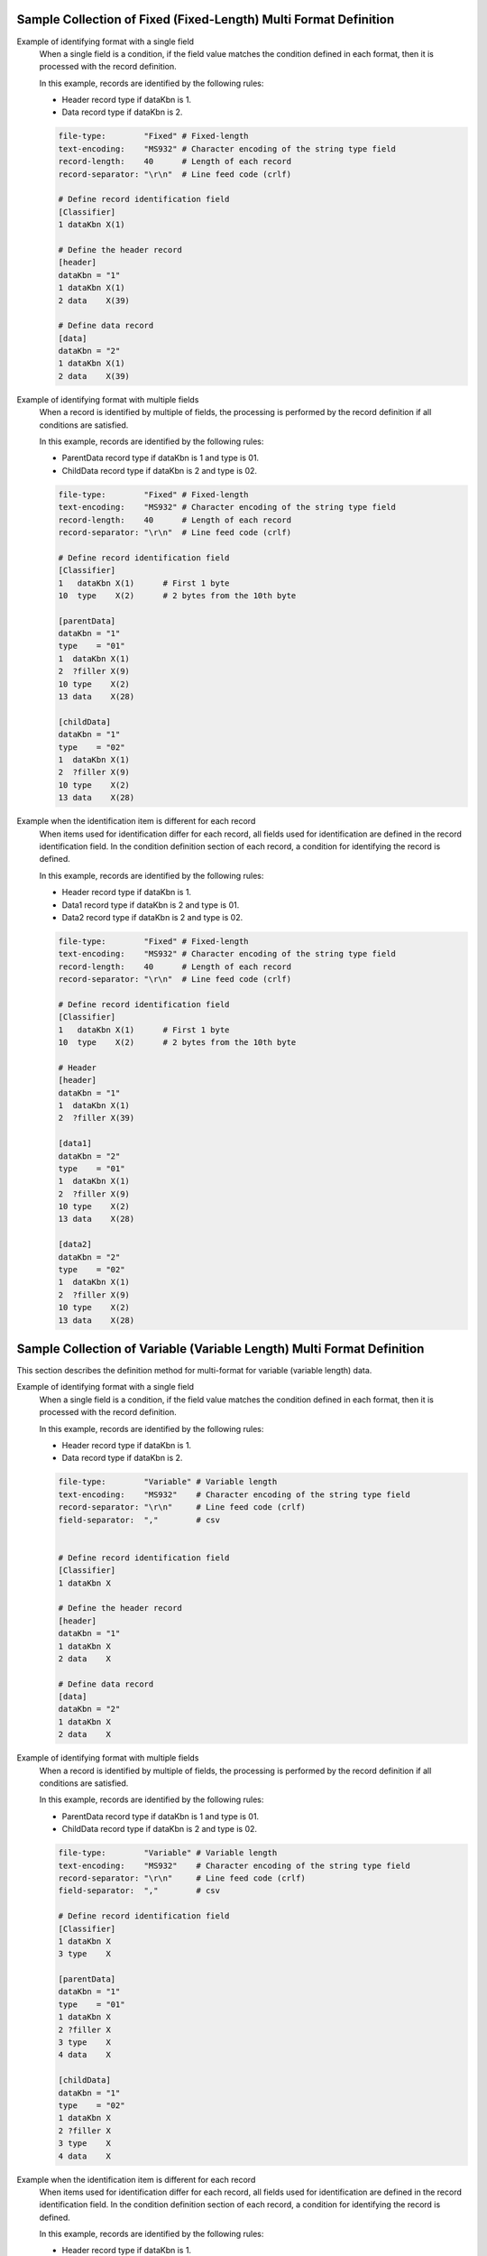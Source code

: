 Sample Collection of Fixed (Fixed-Length) Multi Format Definition
---------------------------------------------------------------------

Example of identifying format with a single field
  When a single field is a condition, if the field value matches the condition defined in each format, then it is processed with the record definition.

  In this example, records are identified by the following rules:

  * Header record type if dataKbn is 1.
  * Data record type if dataKbn is 2.

  .. code-block:: bash

    file-type:        "Fixed" # Fixed-length
    text-encoding:    "MS932" # Character encoding of the string type field
    record-length:    40      # Length of each record
    record-separator: "\r\n"  # Line feed code (crlf)

    # Define record identification field
    [Classifier]
    1 dataKbn X(1)

    # Define the header record
    [header]
    dataKbn = "1"
    1 dataKbn X(1)
    2 data    X(39)

    # Define data record
    [data]
    dataKbn = "2"
    1 dataKbn X(1)
    2 data    X(39)

Example of identifying format with multiple fields
  When a record is identified by multiple of fields, the processing is performed by the record definition if all conditions are satisfied.

  In this example, records are identified by the following rules:

  * ParentData record type if dataKbn is 1 and type is 01.
  * ChildData record type if dataKbn is 2 and type is 02.

  .. code-block:: bash

    file-type:        "Fixed" # Fixed-length
    text-encoding:    "MS932" # Character encoding of the string type field
    record-length:    40      # Length of each record
    record-separator: "\r\n"  # Line feed code (crlf)

    # Define record identification field
    [Classifier]
    1   dataKbn X(1)      # First 1 byte
    10  type    X(2)      # 2 bytes from the 10th byte

    [parentData]
    dataKbn = "1"
    type    = "01"
    1  dataKbn X(1)
    2  ?filler X(9)
    10 type    X(2)
    13 data    X(28)

    [childData]
    dataKbn = "1"
    type    = "02"
    1  dataKbn X(1)
    2  ?filler X(9)
    10 type    X(2)
    13 data    X(28)

Example when the identification item is different for each record
  When items used for identification differ for each record, all fields used for identification are defined in the record identification field. 
  In the condition definition section of each record, a condition for identifying the record is defined.

  In this example, records are identified by the following rules:

  * Header record type if dataKbn is 1.
  * Data1 record type if dataKbn is 2 and type is 01.
  * Data2 record type if dataKbn is 2 and type is 02.

  .. code-block:: bash

    file-type:        "Fixed" # Fixed-length
    text-encoding:    "MS932" # Character encoding of the string type field
    record-length:    40      # Length of each record
    record-separator: "\r\n"  # Line feed code (crlf)

    # Define record identification field
    [Classifier]
    1   dataKbn X(1)      # First 1 byte
    10  type    X(2)      # 2 bytes from the 10th byte

    # Header
    [header]
    dataKbn = "1"
    1  dataKbn X(1)
    2  ?filler X(39)

    [data1]
    dataKbn = "2"
    type    = "01"
    1  dataKbn X(1)
    2  ?filler X(9)
    10 type    X(2)
    13 data    X(28)

    [data2]
    dataKbn = "2"
    type    = "02"
    1  dataKbn X(1)
    2  ?filler X(9)
    10 type    X(2)
    13 data    X(28)

Sample Collection of Variable (Variable Length) Multi Format Definition
--------------------------------------------------------------------------------
This section describes the definition method for multi-format for variable (variable length) data.

Example of identifying format with a single field
  When a single field is a condition, if the field value matches the condition defined in each format, then it is processed with the record definition.

  In this example, records are identified by the following rules:

  * Header record type if dataKbn is 1.
  * Data record type if dataKbn is 2.

  .. code-block:: bash

    file-type:        "Variable" # Variable length
    text-encoding:    "MS932"    # Character encoding of the string type field
    record-separator: "\r\n"     # Line feed code (crlf)
    field-separator:  ","        # csv


    # Define record identification field
    [Classifier]
    1 dataKbn X

    # Define the header record
    [header]
    dataKbn = "1"
    1 dataKbn X
    2 data    X

    # Define data record
    [data]
    dataKbn = "2"
    1 dataKbn X
    2 data    X

Example of identifying format with multiple fields
  When a record is identified by multiple of fields, the processing is performed by the record definition if all conditions are satisfied.

  In this example, records are identified by the following rules:

  * ParentData record type if dataKbn is 1 and type is 01.
  * ChildData record type if dataKbn is 2 and type is 02.

  .. code-block:: bash

    file-type:        "Variable" # Variable length
    text-encoding:    "MS932"    # Character encoding of the string type field
    record-separator: "\r\n"     # Line feed code (crlf)
    field-separator:  ","        # csv

    # Define record identification field
    [Classifier]
    1 dataKbn X
    3 type    X

    [parentData]
    dataKbn = "1"
    type    = "01"
    1 dataKbn X
    2 ?filler X
    3 type    X
    4 data    X

    [childData]
    dataKbn = "1"
    type    = "02"
    1 dataKbn X
    2 ?filler X
    3 type    X
    4 data    X
 
Example when the identification item is different for each record
  When items used for identification differ for each record, all fields used for identification are defined in the record identification field. 
  In the condition definition section of each record, a condition for identifying the record is defined.

  In this example, records are identified by the following rules:

  * Header record type if dataKbn is 1.
  * Data1 record type if dataKbn is 2 and type is 01.
  * Data2 record type if dataKbn is 2 and type is 02.

  .. code-block:: bash

    file-type:        "Variable" # Variable length
    text-encoding:    "MS932"    # Character encoding of the string type field
    record-separator: "\r\n"     # Line feed code (crlf)
    field-separator:  ","        # csv

    # Define record identification field
    [Classifier]
    1   dataKbn X
    3   type    X

    # Header
    [header]
    dataKbn = "1"
    1 dataKbn X
    2 ?filler X

    [data1]
    dataKbn = "2"
    type    = "01"
    1 dataKbn X
    2 ?filler X
    3 type    X
    4 data    X

    [data2]
    dataKbn = "2"
    type    = "02"
    1 dataKbn X
    2 ?filler X
    3 type    X
    4 data    X

.. _data_format-variable_title_sample:

Example of using title record
  For variable length file With :ref:`title record <data_format-requires-title>` , defining record identification conditions for title records is not required.

  When the format other than title record is a single format, definition of record identifier ( ``Classifier`` ) is not required as shown in the example below. 
  The layout definition of the title record is defined with ``Title``  as the record type name.

  .. code-block:: bash

    # If requires-title is true, the first line is read and written as the title.
    requires-title: true  

    # Title-specific record type The first line is read and written with this record type.
    [Title]               
    1   Kubun      N
    2   Name       N
    3   Publisher  N
    4   Authors    N
    5   Price      N

    # Data record type. The lines after the first line are read and written with this record type.
    [DataRecord]          
    1   Kubun      X
    2   Name       N
    3   Publisher  N
    4   Authors    N
    5   Price      N

  When the format other than title record is multi-format, definition of record identifier ( ``Classifier`` ) is required as shown in the example below. 
  For the record definition whose record type indicating the title record is  ``Title`` , the condition definition required for multi-format is not required.

  .. code-block:: bash

    file-type:    "Variable"     # Variable length
    text-encoding:     "ms932"   # File encoding
    record-separator:  "\r\n"    # Line feed with CRLF
    field-separator:   ","       # Field separator character
    quoting-delimiter: "\""      # Enclosing character
    requires-title: true         # Read/write first line as title


    [Classifier]
    1  Kubun X                   # Record type identification field (data classification)
                                 # 1: Data, 2: Trailer

    # Title-specific record type Multi-format does not require format application conditions.
    [Title]                      
    1   Kubun      N  "Data partition"
    2   Name       N  "Book title"
    3   Publisher  N  "Publisher"
    4   Authors    N  "Authors"
    5   Price      N  "Price"

    [DataRecord]                 # Data record type
      Kubun = "1"                # Data format application conditions
    1   Kubun      X             # Data partition
    2   Name       N             # Book title
    3   Publisher  N             # Publisher
    4   Authors    N             # Authors
    5   Price      N             # Price

    [TrailerRecord]              # Trailer record type
      Kubun = "2"                # Trailer format application conditions
    1   Kubun      X             # Data partition
    2   RecordNum  X             # 2

  .. tip::
    
    To change the record type name of the title record from  ``Title`` , use :ref:`data_format-title_type_name directive <data_format-title_type_name>` . 
    In that case, change the record type name that indicates the title record from  ``Title``  to the value configured in :ref:`data_format-title_type_name directive <data_format-title_type_name>` .


